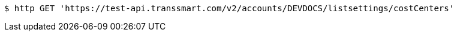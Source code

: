 [source,bash]
----
$ http GET 'https://test-api.transsmart.com/v2/accounts/DEVDOCS/listsettings/costCenters'
----